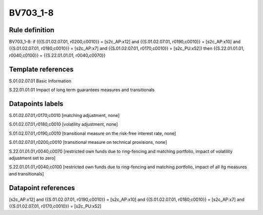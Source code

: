 =========
BV703_1-8
=========

Rule definition
---------------

BV703_1-8: if ({{S.01.02.07.01, r0200,c0010}} = [s2c_AP:x12] and {{S.01.02.07.01, r0190,c0010}} = [s2c_AP:x10] and {{S.01.02.07.01, r0180,c0010}} = [s2c_AP:x7] and {{S.01.02.07.01, r0170,c0010}} = [s2c_PU:x52]) then {{S.22.01.01.01, r0040,c0100}} = {{S.22.01.01.01, r0040,c0070}}


Template references
-------------------

S.01.02.07.01 Basic Information

S.22.01.01.01 Impact of long term guarantees measures and transitionals


Datapoints labels
-----------------

S.01.02.07.01,r0170,c0010 [matching adjustment, none]

S.01.02.07.01,r0180,c0010 [volatility adjustment, none]

S.01.02.07.01,r0190,c0010 [transitional measure on the risk-free interest rate, none]

S.01.02.07.01,r0200,c0010 [transitional measure on technical provisions, none]

S.22.01.01.01,r0040,c0070 [restricted own funds due to ring-fencing and matching portfolio, impact of volatility adjustment set to zero]

S.22.01.01.01,r0040,c0100 [restricted own funds due to ring-fencing and matching portfolio, impact of all ltg measures and transitionals]



Datapoint references
--------------------

[s2c_AP:x12] and {{S.01.02.07.01, r0190,c0010}} = [s2c_AP:x10] and {{S.01.02.07.01, r0180,c0010}} = [s2c_AP:x7] and {{S.01.02.07.01, r0170,c0010}} = [s2c_PU:x52]